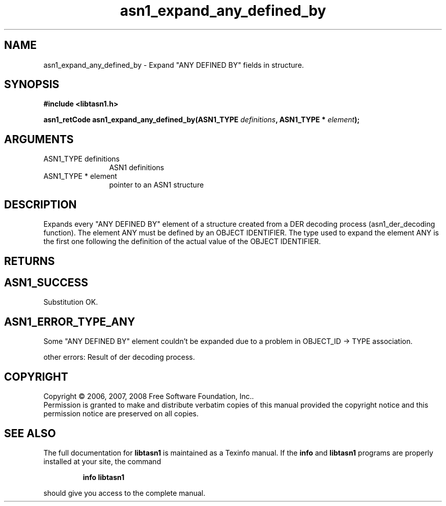 .\" DO NOT MODIFY THIS FILE!  It was generated by gdoc.
.TH "asn1_expand_any_defined_by" 3 "1.5" "libtasn1" "libtasn1"
.SH NAME
asn1_expand_any_defined_by \- Expand "ANY DEFINED BY" fields in structure.
.SH SYNOPSIS
.B #include <libtasn1.h>
.sp
.BI "asn1_retCode asn1_expand_any_defined_by(ASN1_TYPE " definitions ", ASN1_TYPE * " element ");"
.SH ARGUMENTS
.IP "ASN1_TYPE definitions" 12
ASN1 definitions
.IP "ASN1_TYPE * element" 12
pointer to an ASN1 structure
.SH "DESCRIPTION"
Expands every "ANY DEFINED BY" element of a structure created from
a DER decoding process (asn1_der_decoding function). The element ANY
must be defined by an OBJECT IDENTIFIER. The type used to expand
the element ANY is the first one following the definition of
the actual value of the OBJECT IDENTIFIER.
.SH "RETURNS"
.SH "ASN1_SUCCESS"
Substitution OK.
.SH "ASN1_ERROR_TYPE_ANY"
Some "ANY DEFINED BY" element couldn't be
expanded due to a problem in OBJECT_ID \-> TYPE association.

other errors: Result of der decoding process.
.SH COPYRIGHT
Copyright \(co 2006, 2007, 2008 Free Software Foundation, Inc..
.br
Permission is granted to make and distribute verbatim copies of this
manual provided the copyright notice and this permission notice are
preserved on all copies.
.SH "SEE ALSO"
The full documentation for
.B libtasn1
is maintained as a Texinfo manual.  If the
.B info
and
.B libtasn1
programs are properly installed at your site, the command
.IP
.B info libtasn1
.PP
should give you access to the complete manual.
